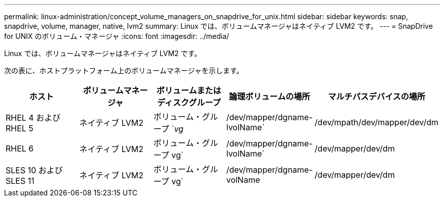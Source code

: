 ---
permalink: linux-administration/concept_volume_managers_on_snapdrive_for_unix.html 
sidebar: sidebar 
keywords: snap, snapdrive, volume, manager, native, lvm2 
summary: Linux では、ボリュームマネージャはネイティブ LVM2 です。 
---
= SnapDrive for UNIX のボリューム・マネージャ
:icons: font
:imagesdir: ../media/


[role="lead"]
Linux では、ボリュームマネージャはネイティブ LVM2 です。

次の表に、ホストプラットフォーム上のボリュームマネージャを示します。

|===
| ホスト | ボリュームマネージャ | ボリュームまたはディスクグループ | 論理ボリュームの場所 | マルチパスデバイスの場所 


 a| 
RHEL 4 および RHEL 5
 a| 
ネイティブ LVM2
 a| 
ボリューム・グループ `_vg_
 a| 
/dev/mapper/dgname-lvolName`
 a| 
/dev/mpath/dev/mapper/dev/dm



 a| 
RHEL 6
 a| 
ネイティブ LVM2
 a| 
ボリューム・グループ vg`
 a| 
/dev/mapper/dgname-lvolName`
 a| 
/dev/mapper/dev/dm



 a| 
SLES 10 および SLES 11
 a| 
ネイティブ LVM2
 a| 
ボリューム・グループ vg`
 a| 
/dev/mapper/dgname-volName
 a| 
/dev/mapper/dev/dm

|===